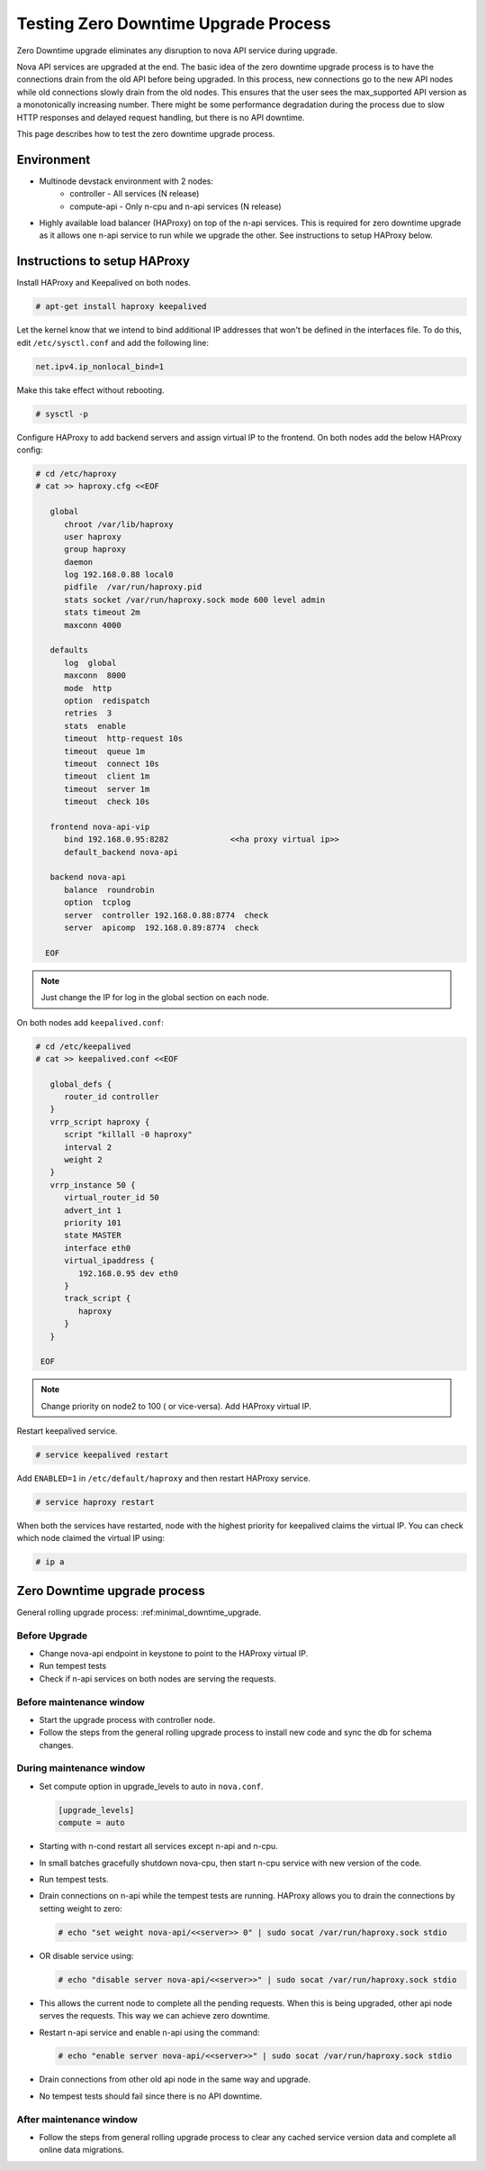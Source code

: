 =====================================
Testing Zero Downtime Upgrade Process
=====================================

Zero Downtime upgrade eliminates any disruption to nova API service
during upgrade.

Nova API services are upgraded at the end. The basic idea of the zero downtime
upgrade process is to have the connections drain from the old API before
being upgraded. In this process, new connections go to the new API nodes
while old connections slowly drain from the old nodes. This ensures that the
user sees the max_supported API version as a monotonically increasing number.
There might be some performance degradation during the process due to slow
HTTP responses and delayed request handling, but there is no API downtime.

This page describes how to test the zero downtime upgrade process.

-----------
Environment
-----------

* Multinode devstack environment with 2 nodes:
    * controller  - All services (N release)
    * compute-api - Only n-cpu and n-api services (N release)

* Highly available load balancer (HAProxy) on top of the n-api services.
  This is required for zero downtime upgrade as it allows one n-api service
  to run while we upgrade the other. See instructions to setup HAProxy below.

-----------------------------
Instructions to setup HAProxy
-----------------------------


Install HAProxy and Keepalived on both nodes.

.. code-block:: bash

   # apt-get install haproxy keepalived

Let the kernel know that we intend to bind additional IP addresses that
won't be defined in the interfaces file. To do this, edit ``/etc/sysctl.conf``
and add the following line:

.. code-block:: INI

   net.ipv4.ip_nonlocal_bind=1

Make this take effect without rebooting.

.. code-block:: bash

   # sysctl -p

Configure HAProxy to add backend servers and assign virtual IP to the frontend.
On both nodes add the below HAProxy config:

.. code-block:: bash

   # cd /etc/haproxy
   # cat >> haproxy.cfg <<EOF

      global
         chroot /var/lib/haproxy
         user haproxy
         group haproxy
         daemon
         log 192.168.0.88 local0
         pidfile  /var/run/haproxy.pid
         stats socket /var/run/haproxy.sock mode 600 level admin
         stats timeout 2m
         maxconn 4000

      defaults
         log  global
         maxconn  8000
         mode  http
         option  redispatch
         retries  3
         stats  enable
         timeout  http-request 10s
         timeout  queue 1m
         timeout  connect 10s
         timeout  client 1m
         timeout  server 1m
         timeout  check 10s

      frontend nova-api-vip
         bind 192.168.0.95:8282             <<ha proxy virtual ip>>
         default_backend nova-api

      backend nova-api
         balance  roundrobin
         option  tcplog
         server  controller 192.168.0.88:8774  check
         server  apicomp  192.168.0.89:8774  check

     EOF

.. note::
   Just change the IP for log in the global section on each node.

On both nodes add ``keepalived.conf``:

.. code-block:: bash

   # cd /etc/keepalived
   # cat >> keepalived.conf <<EOF

      global_defs {
         router_id controller
      }
      vrrp_script haproxy {
         script "killall -0 haproxy"
         interval 2
         weight 2
      }
      vrrp_instance 50 {
         virtual_router_id 50
         advert_int 1
         priority 101
         state MASTER
         interface eth0
         virtual_ipaddress {
            192.168.0.95 dev eth0
         }
         track_script {
            haproxy
         }
      }

    EOF

.. note::
   Change priority on node2 to 100 ( or vice-versa). Add HAProxy virtual IP.

Restart keepalived service.

.. code-block:: bash

   # service keepalived restart

Add ``ENABLED=1`` in ``/etc/default/haproxy`` and then restart HAProxy service.

.. code-block:: bash

   # service haproxy restart

When both the services have restarted, node with the highest priority for keepalived
claims the virtual IP. You can check which node claimed the virtual IP using:

.. code-block:: bash

   # ip a


------------------------------
Zero Downtime upgrade process
------------------------------

General rolling upgrade process: :ref:minimal_downtime_upgrade.


Before Upgrade
''''''''''''''

* Change nova-api endpoint in keystone to point to the HAProxy virtual IP.
* Run tempest tests
* Check if n-api services on both nodes are serving the requests.

Before maintenance window
'''''''''''''''''''''''''

* Start the upgrade process with controller node.
* Follow the steps from the general rolling upgrade process to install new code and sync the
  db for schema changes.

During maintenance window
'''''''''''''''''''''''''

* Set compute option in upgrade_levels to auto in ``nova.conf``.

  .. code-block:: bash

     [upgrade_levels]
     compute = auto

* Starting with n-cond restart all services except n-api and n-cpu.
* In small batches gracefully shutdown nova-cpu, then start n-cpu service
  with new version of the code.
* Run tempest tests.
* Drain connections on n-api while the tempest tests are running.
  HAProxy allows you to drain the connections by setting weight to zero:

  .. code-block:: bash

     # echo "set weight nova-api/<<server>> 0" | sudo socat /var/run/haproxy.sock stdio

* OR disable service using:

  .. code-block:: bash

     # echo "disable server nova-api/<<server>>" | sudo socat /var/run/haproxy.sock stdio

* This allows the current node to complete all the pending requests. When this
  is being upgraded, other api node serves the requests. This way we can
  achieve zero downtime.
* Restart n-api service and enable n-api using the command:

  .. code-block:: bash

     # echo "enable server nova-api/<<server>>" | sudo socat /var/run/haproxy.sock stdio

* Drain connections from other old api node in the same way and upgrade.
* No tempest tests should fail since there is no API downtime.

After maintenance window
'''''''''''''''''''''''''

* Follow the steps from general rolling upgrade process to clear any cached
  service version data and complete all online data migrations.
